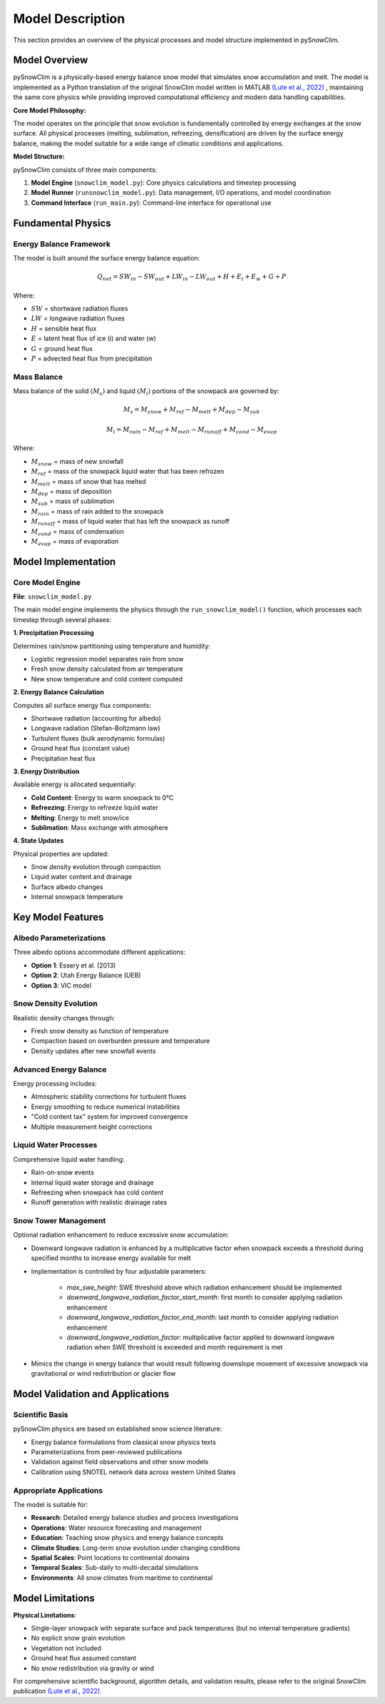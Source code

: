 Model Description
=================

This section provides an overview of the physical processes and model structure implemented in pySnowClim.

Model Overview
--------------

pySnowClim is a physically-based energy balance snow model that simulates snow accumulation and melt.
The model is implemented as a Python translation of the original SnowClim model written in MATLAB
`(Lute et al., 2022) <https://doi.org/10.5194/gmd-15-5045-2022>`_ ,
maintaining the same core physics while providing improved
computational efficiency and modern data handling capabilities.

.. image:: snowclim.png
   :alt: Snow model conceptual diagram. Solid black arrows indicate mass fluxes, and dashed black arrows indicate energy fluxes.

**Core Model Philosophy:**

The model operates on the principle that snow evolution is fundamentally controlled by energy exchanges at the snow surface.
All physical processes (melting, sublimation, refreezing, densification) are driven by the surface energy balance,
making the model suitable for a wide range of climatic conditions and applications.

**Model Structure:**

pySnowClim consists of three main components:

1. **Model Engine** (``snowclim_model.py``): Core physics calculations and timestep processing
2. **Model Runner** (``runsnowclim_model.py``): Data management, I/O operations, and model coordination
3. **Command Interface** (``run_main.py``): Command-line interface for operational use

Fundamental Physics
-------------------

Energy Balance Framework
~~~~~~~~~~~~~~~~~~~~~~~~

The model is built around the surface energy balance equation:

.. math::

   Q_{net} = SW_{in} - SW_{out} + LW_{in} - LW_{out} + H + E_{i} + E_{w} + G + P

Where:

- :math:`SW` = shortwave radiation fluxes
- :math:`LW` = longwave radiation fluxes
- :math:`H` = sensible heat flux
- :math:`E` = latent heat flux of ice (i) and water (w)
- :math:`G` = ground heat flux
- :math:`P` = advected heat flux from precipitation


Mass Balance
~~~~~~~~~~~~

Mass balance of the solid :math:`(M_{s})` and liquid :math:`(M_{l})` portions of the snowpack are governed by:

.. math::

   M_{s} = M_{snow} + M_{ref} - M_{melt} + M_{dep} - M_{sub}

.. math::

   M_{l} = M_{rain} - M_{ref} + M_{melt} - M_{runoff} + M_{cond} - M_{evap}

Where:

- :math:`M_{snow}` = mass of new snowfall
- :math:`M_{ref}` = mass of the snowpack liquid water that has been refrozen
- :math:`M_{melt}` = mass of snow that has melted
- :math:`M_{dep}` = mass of deposition
- :math:`M_{sub}` = mass of sublimation
- :math:`M_{rain}` = mass of rain added to the snowpack
- :math:`M_{runoff}` = mass of liquid water that has left the snowpack as runoff
- :math:`M_{cond}` = mass of condensation
- :math:`M_{evap}` = mass of evaporation

Model Implementation
--------------------

Core Model Engine
~~~~~~~~~~~~~~~~~

**File**: ``snowclim_model.py``

The main model engine implements the physics through the ``run_snowclim_model()`` function, which processes each timestep through several phases:

**1. Precipitation Processing**

Determines rain/snow partitioning using temperature and humidity:

- Logistic regression model separates rain from snow
- Fresh snow density calculated from air temperature
- New snow temperature and cold content computed

**2. Energy Balance Calculation**

Computes all surface energy flux components:

- Shortwave radiation (accounting for albedo)
- Longwave radiation (Stefan-Boltzmann law)
- Turbulent fluxes (bulk aerodynamic formulas)
- Ground heat flux (constant value)
- Precipitation heat flux

**3. Energy Distribution**

Available energy is allocated sequentially:

- **Cold Content**: Energy to warm snowpack to 0°C
- **Refreezing**: Energy to refreeze liquid water
- **Melting**: Energy to melt snow/ice
- **Sublimation**: Mass exchange with atmosphere

**4. State Updates**

Physical properties are updated:

- Snow density evolution through compaction
- Liquid water content and drainage
- Surface albedo changes
- Internal snowpack temperature


Key Model Features
------------------

Albedo Parameterizations
~~~~~~~~~~~~~~~~~~~~~~~~

Three albedo options accommodate different applications:

- **Option 1**: Essery et al. (2013)
- **Option 2**: Utah Energy Balance (UEB)
- **Option 3**: VIC model

Snow Density Evolution
~~~~~~~~~~~~~~~~~~~~~~

Realistic density changes through:

- Fresh snow density as function of temperature
- Compaction based on overburden pressure and temperature
- Density updates after new snowfall events

Advanced Energy Balance
~~~~~~~~~~~~~~~~~~~~~~~

Energy processing includes:

- Atmospheric stability corrections for turbulent fluxes
- Energy smoothing to reduce numerical instabilities
- "Cold content tax" system for improved convergence
- Multiple measurement height corrections

Liquid Water Processes
~~~~~~~~~~~~~~~~~~~~~~

Comprehensive liquid water handling:

- Rain-on-snow events
- Internal liquid water storage and drainage
- Refreezing when snowpack has cold content
- Runoff generation with realistic drainage rates

Snow Tower Management
~~~~~~~~~~~~~~~~~~~~~~

Optional radiation enhancement to reduce excessive snow accumulation:

- Downward longwave radiation is enhanced by a multiplicative factor when snowpack exceeds a threshold during specified months to increase energy available for melt
- Implementation is controlled by four adjustable parameters:

    - `max_swe_height`: SWE threshold above which radiation enhancement should be implemented
    - `downward_longwave_radiation_factor_start_month`: first month to consider applying radiation enhancement
    - `downward_longwave_radiation_factor_end_month`: last month to consider applying radiation enhancement
    - `downward_longwave_radiation_factor`: multiplicative factor applied to downward longwave radiation when SWE threshold is exceeded and month requirement is met

- Mimics the change in energy balance that would result following downslope movement of excessive snowpack via gravitational or wind redistribution or glacier flow


Model Validation and Applications
---------------------------------

Scientific Basis
~~~~~~~~~~~~~~~~

pySnowClim physics are based on established snow science literature:

- Energy balance formulations from classical snow physics texts
- Parameterizations from peer-reviewed publications
- Validation against field observations and other snow models
- Calibration using SNOTEL network data across western United States

Appropriate Applications
~~~~~~~~~~~~~~~~~~~~~~~~

The model is suitable for:

- **Research**: Detailed energy balance studies and process investigations
- **Operations**: Water resource forecasting and management
- **Education**: Teaching snow physics and energy balance concepts
- **Climate Studies**: Long-term snow evolution under changing conditions
- **Spatial Scales**: Point locations to continental domains
- **Temporal Scales**: Sub-daily to multi-decadal simulations
- **Environments**: All snow climates from maritime to continental


Model Limitations
-----------------

**Physical Limitations**:

- Single-layer snowpack with separate surface and pack temperatures (but no internal temperature gradients)
- No explicit snow grain evolution
- Vegetation not included
- Ground heat flux assumed constant
- No snow redistribution via gravity or wind


For comprehensive scientific background, algorithm details, and validation results,
please refer to the original SnowClim publication `(Lute et al., 2022) <https://doi.org/10.5194/gmd-15-5045-2022>`_.
